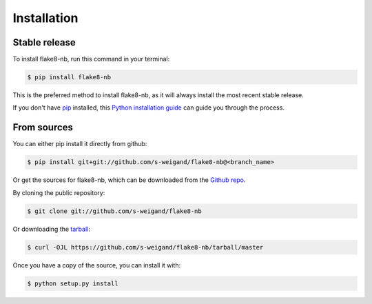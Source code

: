 .. highlight:: shell

============
Installation
============


Stable release
--------------

To install flake8-nb, run this command in your terminal:

.. code-block:: console

    $ pip install flake8-nb

This is the preferred method to install flake8-nb, as it will always install the most recent stable release.

If you don't have `pip`_ installed, this `Python installation guide`_ can guide
you through the process.

.. _pip: https://pip.pypa.io/en/stable/
.. _Python installation guide: https://docs.python-guide.org/starting/installation/


From sources
------------

You can either pip install it directly from github:

.. code-block:: console

    $ pip install git+git://github.com/s-weigand/flake8-nb@<branch_name>

Or get the sources for flake8-nb, which can be downloaded from the `Github repo`_.

By cloning the public repository:

.. code-block:: console

    $ git clone git://github.com/s-weigand/flake8-nb

Or downloading the `tarball`_:

.. code-block:: console

    $ curl -OJL https://github.com/s-weigand/flake8-nb/tarball/master

Once you have a copy of the source, you can install it with:

.. code-block:: console

    $ python setup.py install


.. _Github repo: https://github.com/s-weigand/flake8-nb
.. _tarball: https://github.com/s-weigand/flake8-nb/tarball/master
